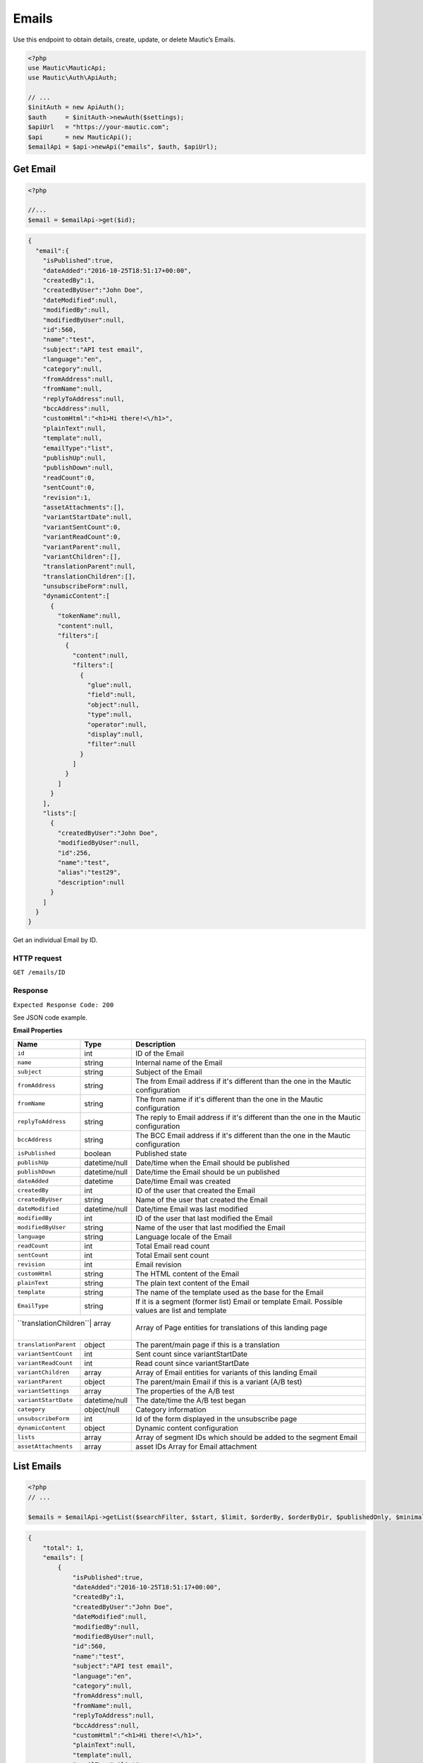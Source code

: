 Emails
######

Use this endpoint to obtain details, create, update, or delete Mautic’s
Emails.

.. code-block:: php

   <?php
   use Mautic\MauticApi;
   use Mautic\Auth\ApiAuth;

   // ...
   $initAuth = new ApiAuth();
   $auth     = $initAuth->newAuth($settings);
   $apiUrl   = "https://your-mautic.com";
   $api      = new MauticApi();
   $emailApi = $api->newApi("emails", $auth, $apiUrl);

.. vale off

Get Email
~~~~~~~~~

.. vale on

.. code-block:: php

   <?php

   //...
   $email = $emailApi->get($id);

.. code-block:: json

   {
     "email":{
       "isPublished":true,
       "dateAdded":"2016-10-25T18:51:17+00:00",
       "createdBy":1,
       "createdByUser":"John Doe",
       "dateModified":null,
       "modifiedBy":null,
       "modifiedByUser":null,
       "id":560,
       "name":"test",
       "subject":"API test email",
       "language":"en",
       "category":null,
       "fromAddress":null,
       "fromName":null,
       "replyToAddress":null,
       "bccAddress":null,
       "customHtml":"<h1>Hi there!<\/h1>",
       "plainText":null,
       "template":null,
       "emailType":"list",
       "publishUp":null,
       "publishDown":null,
       "readCount":0,
       "sentCount":0,
       "revision":1,
       "assetAttachments":[],
       "variantStartDate":null,
       "variantSentCount":0,
       "variantReadCount":0,
       "variantParent":null,
       "variantChildren":[],
       "translationParent":null,
       "translationChildren":[],
       "unsubscribeForm":null,
       "dynamicContent":[
         {
           "tokenName":null,
           "content":null,
           "filters":[
             {
               "content":null,
               "filters":[
                 {
                   "glue":null,
                   "field":null,
                   "object":null,
                   "type":null,
                   "operator":null,
                   "display":null,
                   "filter":null
                 }
               ]
             }
           ]
         }
       ],
       "lists":[
         {
           "createdByUser":"John Doe",
           "modifiedByUser":null,
           "id":256,
           "name":"test",
           "alias":"test29",
           "description":null
         }
       ]
     }
   }

Get an individual Email by ID.

HTTP request
^^^^^^^^^^^^

``GET /emails/ID``

Response
^^^^^^^^

``Expected Response Code: 200``

See JSON code example.

**Email Properties**

+----------------------+--------------+----------------------------------------+
| Name                 | Type         | Description                            |
+======================+==============+========================================+
| ``id``               | int          | ID of the Email                        |
+----------------------+--------------+----------------------------------------+
| ``name``             | string       | Internal name of the Email             |
+----------------------+--------------+----------------------------------------+
| ``subject``          | string       | Subject of the Email                   |
+----------------------+--------------+----------------------------------------+
| ``fromAddress``      | string       | The from Email address if it's         |
|                      |              | different than the one in the Mautic   |
|                      |              | configuration                          |
+----------------------+--------------+----------------------------------------+
| ``fromName``         | string       | The from name if it's different than   |
|                      |              | the one in the Mautic configuration    |
+----------------------+--------------+----------------------------------------+
| ``replyToAddress``   | string       | The reply to Email address if it's     |
|                      |              | different than the one in the Mautic   |
|                      |              | configuration                          |
+----------------------+--------------+----------------------------------------+
| ``bccAddress``       | string       | The BCC Email address if it's          |
|                      |              | different than the one in the Mautic   |
|                      |              | configuration                          |
+----------------------+--------------+----------------------------------------+
| ``isPublished``      | boolean      | Published state                        |
+----------------------+--------------+----------------------------------------+
| ``publishUp``        | datetime/null| Date/time when the Email should be     |
|                      |              | published                              |
+----------------------+--------------+----------------------------------------+
| ``publishDown``      | datetime/null| Date/time the Email should be un       |
|                      |              | published                              |
+----------------------+--------------+----------------------------------------+
| ``dateAdded``        | datetime     | Date/time Email was created            |
+----------------------+--------------+----------------------------------------+
| ``createdBy``        | int          | ID of the user that created the Email  |
+----------------------+--------------+----------------------------------------+
| ``createdByUser``    | string       | Name of the user that created the      |
|                      |              | Email                                  |
+----------------------+--------------+----------------------------------------+
| ``dateModified``     | datetime/null| Date/time Email was last modified      |
|                      |              |                                        |
+----------------------+--------------+----------------------------------------+
| ``modifiedBy``       | int          | ID of the user that last modified the  |
|                      |              | Email                                  |
+----------------------+--------------+----------------------------------------+
| ``modifiedByUser``   | string       | Name of the user that last modified    |
|                      |              | the Email                              |
+----------------------+--------------+----------------------------------------+
| ``language``         | string       | Language locale of the Email           |
+----------------------+--------------+----------------------------------------+
| ``readCount``        | int          | Total Email read count                 |
+----------------------+--------------+----------------------------------------+
| ``sentCount``        | int          | Total Email sent count                 |
+----------------------+--------------+----------------------------------------+
| ``revision``         | int          | Email revision                         |
+----------------------+--------------+----------------------------------------+
| ``customHtml``       | string       | The HTML content of the Email          |
+----------------------+--------------+----------------------------------------+
| ``plainText``        | string       | The plain text content of the Email    |
+----------------------+--------------+----------------------------------------+
| ``template``         | string       | The name of the template used as the   |
|                      |              | base for the Email                     |
+----------------------+--------------+----------------------------------------+
| ``EmailType``        | string       | If it is a segment (former list) Email |
|                      |              | or template Email. Possible values are |
|                      |              | list and template                      |
+----------------------+--------------+----------------------------------------+
| ``translationChildren``| array      | Array of Page entities for             |
|                      |              | translations of this landing page      |
+----------------------+--------------+----------------------------------------+
| ``translationParent``| object       | The parent/main page if this is a      |
|                      |              | translation                            |
+----------------------+--------------+----------------------------------------+
| ``variantSentCount`` | int          | Sent count since variantStartDate      |
|                      |              |                                        |
+----------------------+--------------+----------------------------------------+
| ``variantReadCount`` | int          | Read count since variantStartDate      |
|                      |              |                                        |
+----------------------+--------------+----------------------------------------+
| ``variantChildren``  | array        | Array of Email entities for variants   |
|                      |              | of this landing Email                  |
+----------------------+--------------+----------------------------------------+
| ``variantParent``    | object       | The parent/main Email if this is a     |
|                      |              | variant (A/B test)                     |
+----------------------+--------------+----------------------------------------+
| ``variantSettings``  | array        | The properties of the A/B test         |
|                      |              |                                        |
+----------------------+--------------+----------------------------------------+
| ``variantStartDate`` | datetime/null| The date/time the A/B test began       |
|                      |              |                                        |
+----------------------+--------------+----------------------------------------+
| ``category``         | object/null  | Category information                   |
+----------------------+--------------+----------------------------------------+
| ``unsubscribeForm``  | int          | Id of the form displayed in the        |
|                      |              | unsubscribe page                       |
+----------------------+--------------+----------------------------------------+
| ``dynamicContent``   | object       | Dynamic content configuration          |
|                      |              |                                        |
+----------------------+--------------+----------------------------------------+
| ``lists``            | array        | Array of segment IDs which should be   |
|                      |              | added to the segment Email             |
+----------------------+--------------+----------------------------------------+
| ``assetAttachments`` | array        | asset IDs Array for Email attachment   |
|                      |              |                                        |
+----------------------+--------------+----------------------------------------+

List Emails
~~~~~~~~~~~

.. code-block:: php

   <?php
   // ...

   $emails = $emailApi->getList($searchFilter, $start, $limit, $orderBy, $orderByDir, $publishedOnly, $minimal);

.. code-block:: json

   {
       "total": 1,
       "emails": [
           {
               "isPublished":true,
               "dateAdded":"2016-10-25T18:51:17+00:00",
               "createdBy":1,
               "createdByUser":"John Doe",
               "dateModified":null,
               "modifiedBy":null,
               "modifiedByUser":null,
               "id":560,
               "name":"test",
               "subject":"API test email",
               "language":"en",
               "category":null,
               "fromAddress":null,
               "fromName":null,
               "replyToAddress":null,
               "bccAddress":null,
               "customHtml":"<h1>Hi there!<\/h1>",
               "plainText":null,
               "template":null,
               "emailType":"list",
               "publishUp":null,
               "publishDown":null,
               "readCount":0,
               "sentCount":0,
               "revision":1,
               "assetAttachments":[],
               "variantStartDate":null,
               "variantSentCount":0,
               "variantReadCount":0,
               "variantParent":null,
               "variantChildren":[],
               "translationParent":null,
               "translationChildren":[],
               "unsubscribeForm":null,
               "dynamicContent":[
                 {
                   "tokenName":null,
                   "content":null,
                   "filters":[
                     {
                       "content":null,
                       "filters":[
                         {
                           "glue":null,
                           "field":null,
                           "object":null,
                           "type":null,
                           "operator":null,
                           "display":null,
                           "filter":null
                         }
                       ]
                     }
                   ]
                 }
               ],
               "lists":[
                 {
                   "createdByUser":"John Doe",
                   "modifiedByUser":null,
                   "id":256,
                   "name":"test",
                   "alias":"test29",
                   "description":null
                 }
               ]
             }
       ]
   }

.. _http-request-1:

HTTP request
^^^^^^^^^^^^

``GET /emails``

**Query Parameters**

+------------------+---------------------------------------------------+
| Name             | Description                                       |
+==================+===================================================+
| ``search``       | String or search command to filter entities by.   |
+------------------+---------------------------------------------------+
| ``start``        | Starting row for the entities returned. Defaults  |
|                  | to 0.                                             |
+------------------+---------------------------------------------------+
| ``limit``        | Limit number of entities to return. Defaults to   |
|                  | the system configuration for pagination (30).     |
+------------------+---------------------------------------------------+
| ``orderBy``      | Column to sort by. Can use any column listed in   |
|                  | the response.                                     |
+------------------+---------------------------------------------------+
| ``orderByDir``   | Sort direction: asc or desc.                      |
+------------------+---------------------------------------------------+
| ``publishedOnly``| Only return currently published entities.         |
+------------------+---------------------------------------------------+
| ``minimal``      | Return only array of entities without additional  |
|                  | lists in it.                                      |
+------------------+---------------------------------------------------+

.. _response-1:

Response
^^^^^^^^

``Expected Response Code: 200``

See JSON code example.

**Properties**

Same as `Get Email <#get-email>`__.

Create Email
~~~~~~~~~~~~

.. code-block:: php

   <?php

   $data = array(
       'title'        => 'Email A',
       'description' => 'This is my first email created via API.',
       'isPublished' => 1
   );

   $email = $emailApi->create($data);

Create a new Email.

.. _http-request-2:

HTTP request
^^^^^^^^^^^^

``POST /emails/new``

**Post Parameters**

+----------------------+--------------+----------------------------------------+
| Name                 | Type         | Description                            |
+----------------------+--------------+----------------------------------------+
| ``id``               | int          | ID of the Email                        |
+----------------------+--------------+----------------------------------------+
| ``name``             | string       | Internal name of the Email             |
+----------------------+--------------+----------------------------------------+
| ``subject``          | string       | Subject of the Email                   |
+----------------------+--------------+----------------------------------------+
| ``fromAddress``      | string       | The from Email address if it's         |
|                      |              | different than the one in the Mautic   |
|                      |              | configuration                          |
+----------------------+--------------+----------------------------------------+
| ``fromName``         | string       | The from name if it's different than   |
|                      |              | the one in the Mautic configuration    |
+----------------------+--------------+----------------------------------------+
| ``replyToAddress``   | string       | The reply to Email address if it's     |
|                      |              | different than the one in the Mautic   |
|                      |              | configuration                          |
+----------------------+--------------+----------------------------------------+
| ``bccAddress``       | string       | The BCC Email address if it's          |
|                      |              | different than the one in the Mautic   |
|                      |              | configuration                          |
+----------------------+--------------+----------------------------------------+
| ``isPublished``      | boolean      | Published state                        |
+----------------------+--------------+----------------------------------------+
| ``publishUp``        | datetime/null| Date/time when the Email should be     |
|                      |              | published                              |
+----------------------+--------------+----------------------------------------+
| ``publishDown``      | datetime/null| Date/time the Email should be un       |
|                      |              | published                              |
+----------------------+--------------+----------------------------------------+
| ``language``         | string       | Language locale of the Email           |
+----------------------+--------------+----------------------------------------+
| ``readCount``        | int          | Total Email read count                 |
+----------------------+--------------+----------------------------------------+
| ``sentCount``        | int          | Total Email sent count                 |
+----------------------+--------------+----------------------------------------+
| ``revision``         | int          | Email revision                         |
+----------------------+--------------+----------------------------------------+
| ``customHtml``       | string       | The HTML content of the Email          |
+----------------------+--------------+----------------------------------------+
| ``plainText``        | string       | The plain text content of the Email    |
+----------------------+--------------+----------------------------------------+
| ``template``         | string       | The name of the template used as the   |
|                      |              | base for the Email                     |
+----------------------+--------------+----------------------------------------+
| ``emailType``        | string       | If it is a segment (former list) Email |
|                      |              | or template Email. Possible values are |
|                      |              | list and template                      |
+----------------------+--------------+----------------------------------------+
| ``translationChildren``| array      | Array of Page entities for             |
|                      |              | translations of this landing page      |
+----------------------+--------------+----------------------------------------+
| ``translationParent``| object       | The parent/main page if this is a      |
|                      |              | translation                            |
+----------------------+--------------+----------------------------------------+
| ``variantSentCount`` | int          | Sent count since variantStartDate      |
|                      |              |                                        |
+----------------------+--------------+----------------------------------------+
| ``variantReadCount`` | int          | Read count since variantStartDate      |
|                      |              |                                        |
+----------------------+--------------+----------------------------------------+
| ``variantChildren``  | array        | Array of Email entities for variants   |
|                      |              | of this landing Email                  |
+----------------------+--------------+----------------------------------------+
| ``variantParent``    | object       | The parent/main Email if this is a     |
|                      |              | variant (A/B test)                     |
+----------------------+--------------+----------------------------------------+
| ``variantSettings``  | array        | The properties of the A/B test         |
|                      |              |                                        |
+----------------------+--------------+----------------------------------------+
| ``variantStartDate`` | datetime/null| The date/time the A/B test began       |
|                      |              |                                        |
+----------------------+--------------+----------------------------------------+
| ``category``         | object/null  | Category information                   |
+----------------------+--------------+----------------------------------------+
| ``unsubscribeForm``  | int          | Id of the form displayed in the        |
|                      |              | unsubscribe page                       |
+----------------------+--------------+----------------------------------------+
| ``dynamicContent``   | object       | Dynamic content configuration          |
|                      |              |                                        |
+----------------------+--------------+----------------------------------------+
| ``lists``            | array        | Array of segment IDs which should be   |
|                      |              | added to the segment Email             |
+----------------------+--------------+----------------------------------------+
| ``assetAttachments`` | array        | asset IDs Array for Email attachment   |
|                      |              |                                        |
+----------------------+--------------+----------------------------------------+

.. _response-2:

Response
^^^^^^^^

``Expected Response Code: 201``

**Properties**

Same as `Get Email <#get-email>`__.

Edit Email
~~~~~~~~~~

.. code-block:: php

   <?php

   $id   = 1;
   $data = array(
       'title'        => 'New email title',
       'isPublished' => 0
   );

   // Create new a email of ID 1 is not found?
   $createIfNotFound = true;

   $email = $emailApi->edit($id, $data, $createIfNotFound);

Edit a new Email. Note that this supports PUT or PATCH depending on the
desired behavior.

**PUT** creates a Email if the given ID does not exist and clears all
the Email information, adds the information from the request. **PATCH**
fails if the Email with the given ID does not exist and updates the
Email field values with the values form the request.

.. _http-request-3:

HTTP request
^^^^^^^^^^^^

To edit a Email and return a 404 if the Email is not found:

``PATCH /emails/ID/edit``

To edit a Email and create a new one if the Email is not found:

``PUT /emails/ID/edit``

**Post Parameters**

+------------------------+--------------+----------------------------------------+
| Name                   | Type         | Description                            |
+------------------------+--------------+----------------------------------------+
| ``id``                 | int          | ID of the Email                        |
+------------------------+--------------+----------------------------------------+
| ``name``               | string       | Internal name of the Email             |
+------------------------+--------------+----------------------------------------+
| ``subject``            | string       | Subject of the Email                   |
+------------------------+--------------+----------------------------------------+
| ``fromAddress``        | string       | The from Email address if it's         |
|                        |              | different than the one in the Mautic   |
|                        |              | configuration                          |
+------------------------+--------------+----------------------------------------+
| ``fromName``           | string       | The from name if it's different than   |
|                        |              | the one in the Mautic configuration    |
+------------------------+--------------+----------------------------------------+
| ``replyToAddress``     | string       | The reply to Email address if it's     |
|                        |              | different than the one in the Mautic   |
|                        |              | configuration                          |
+------------------------+--------------+----------------------------------------+
| ``bccAddress``         | string       | The BCC Email address if it's          |
|                        |              | different than the one in the Mautic   |
|                        |              | configuration                          |
+------------------------+--------------+----------------------------------------+
| ``isPublished``        | boolean      | Published state                        |
+------------------------+--------------+----------------------------------------+
| ``publishUp``          | datetime/null| Date/time when the Email should be     |
|                        |              | published                              |
+------------------------+--------------+----------------------------------------+
| ``publishDown``        | datetime/null| Date/time the Email should be un       |
|                        |              | published                              |
+------------------------+--------------+----------------------------------------+
| ``language``           | string       | Language locale of the Email           |
+------------------------+--------------+----------------------------------------+
| ``readCount``          | int          | Total Email read count                 |
+------------------------+--------------+----------------------------------------+
| ``sentCount``          | int          | Total Email sent count                 |
+------------------------+--------------+----------------------------------------+
| ``revision``           | int          | Email revision                         |
+------------------------+--------------+----------------------------------------+
| ``customHtml``         | string       | The HTML content of the Email          |
+------------------------+--------------+----------------------------------------+
| ``plainText``          | string       | The plain text content of the Email    |
+------------------------+--------------+----------------------------------------+
| ``template``           | string       | The name of the template used as the   |
|                        |              | base for the Email                     |
+------------------------+--------------+----------------------------------------+
| ``emailType``          | string       | If it is a segment (former list) Email |
|                        |              | or template Email. Possible values are |
|                        |              | list and template                      |
+------------------------+--------------+----------------------------------------+
| ``translationChildren``| array        | Array of Page entities for             |
|                        |              | translations of this landing page      |
+------------------------+--------------+----------------------------------------+
| ``translationParent``  | object       | The parent/main page if this is a      |
|                        |              | translation                            |
+------------------------+--------------+----------------------------------------+
| ``variantSentCount``   | int          | Sent count since variantStartDate      |
|                        |              |                                        |
+------------------------+--------------+----------------------------------------+
| ``variantReadCount``   | int          | Read count since variantStartDate      |
|                        |              |                                        |
+------------------------+--------------+----------------------------------------+
| ``variantChildren``    | array        | Array of Email entities for variants   |
|                        |              | of this landing Email                  |
+------------------------+--------------+----------------------------------------+
| ``variantParent``      | object       | The parent/main Email if this is a     |
|                        |              | variant (A/B test)                     |
+------------------------+--------------+----------------------------------------+
| ``variantSettings``    | array        | The properties of the A/B test         |
|                        |              |                                        |
+------------------------+--------------+----------------------------------------+
| ``variantStartDate``   | datetime/null| The date/time the A/B test began       |
|                        |              |                                        |
+------------------------+--------------+----------------------------------------+
| ``category``           | object/null  | Category information                   |
+------------------------+--------------+----------------------------------------+
| ``unsubscribeForm``    | int          | Id of the form displayed in the        |
|                        |              | unsubscribe page                       |
+------------------------+--------------+----------------------------------------+
| ``dynamicContent``     | object       | Dynamic content configuration          |
|                        |              |                                        |
+------------------------+--------------+----------------------------------------+
| ``lists``              | array        | Array of segment IDs which should be   |
|                        |              | added to the segment Email             |
+------------------------+--------------+----------------------------------------+

.. _response-3:

Response
^^^^^^^^

If ``PUT``, the expected response code is ``200`` if the Email was
edited or ``201`` if created.

If ``PATCH``, the expected response code is ``200``.

**Properties**

Same as `Get Email <#get-email>`__.

Delete Email
~~~~~~~~~~~~

.. code-block:: php

   <?php

   $email = $emailApi->delete($id);

Delete a email.

.. _http-request-4:

HTTP request
^^^^^^^^^^^^

``DELETE /emails/ID/delete``

.. _response-4:

Response
^^^^^^^^

``Expected Response Code: 200``

**Properties**

Same as `Get Email <#get-email>`__.

Send Email to Contact
~~~~~~~~~~~~~~~~~~~~~

.. code-block:: php

   <?php

   $email = $emailApi->sendToContact($emailId, $contactId);

Send a predefined Email to existing contact.

Assets can be referenced for attaching documents (either ids of existing
assets or ids returned by the `Create
Asset <https://github.com/mautic/developer-documentation/blob/master/source/includes/_api_endpoint_assets.md#create-asset>`__).

.. _http-request-5:

HTTP request
^^^^^^^^^^^^

``POST /emails/ID/contact/CONTACT_ID/send``

**Post Parameters**

================ ===== ========================
Name             Type  Description
================ ===== ========================
tokens           array Array of tokens in Email
assetAttachments array Array of asset ids
================ ===== ========================

.. _response-5:

Response
^^^^^^^^

``Expected Response Code: 200``

**Properties**

.. code-block:: json

   {
       "success": 1
   }

Send Email to Segment
~~~~~~~~~~~~~~~~~~~~~

.. code-block:: php

   <?php

   $email = $emailApi->send($id);

Send a segment Email to linked segment(s).

.. _http-request-6:

HTTP request
^^^^^^^^^^^^

``POST /emails/ID/send``

.. _response-6:

Response
^^^^^^^^

``Expected Response Code: 200``

**Properties**

.. code-block:: json

   {
       "success": 1,
       "sentCount": 1,
       "failedCount": 0
   }

Create a reply to a send Email send row
~~~~~~~~~~~~~~~~~~~~~~~~~~~~~~~~~~~~~~~

This endpoint can create a record that a specific Email stat row
received a reply. It will also mark an Email send stat as read.

.. _http-request-7:

HTTP request
^^^^^^^^^^^^

``POST /emails/reply/TRACKING_HASH``

Tracking hash is created as unique hash for each Email send stat record.

.. _response-7:

Response
^^^^^^^^

``Expected Response Code: 200``

**Properties**

.. code-block:: json

   {
       "success": 1,
   }